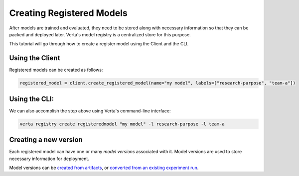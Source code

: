 Creating Registered Models
==========================

After models are trained and evaluated, they need to be stored along with necessary information so that they can be packed and deployed later. Verta's model registry is a centralized store for this purpose.

This tutorial will go through how to create a register model using the Client and the CLI.

Using the Client
----------------

Registered models can be created as follows:

.. code-block:: python

    registered_model = client.create_registered_model(name="my model", labels=["research-purpose", "team-a"])

Using the CLI:
--------------

We can also accomplish the step above using Verta's command-line interface:

.. code-block:: sh

    verta registry create registeredmodel "my model" -l research-purpose -l team-a

Creating a new version
----------------------

Each registered model can have one or many *model versions* associated with it. Model versions are used to store necessary information for deployment.

Model versions can be `created from artifacts <version_from_artifacts.html>`_, or `converted from an existing experiment run <version_from_run.html>`_.
